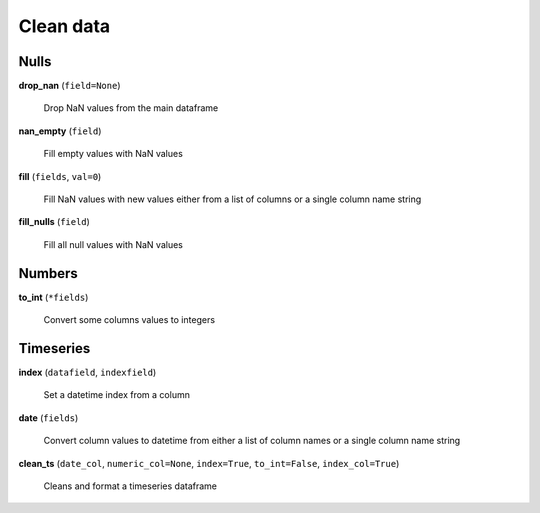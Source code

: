 Clean data
==========

Nulls
-----

**drop_nan** (``field=None``)

    Drop NaN values from the main dataframe
    
**nan_empty** (``field``)

    Fill empty values with NaN values
    
**fill** (``fields``, ``val=0``)

    Fill NaN values with new values either from a list of columns or a single column name string
    
**fill_nulls** (``field``)

    Fill all null values with NaN values
    
Numbers
-------
    
**to_int** (``*fields``)

    Convert some columns values to integers
    
Timeseries
----------

**index** (``datafield``, ``indexfield``)

    Set a datetime index from a column
    
**date** (``fields``)

    Convert column values to datetime from either a list of column names or a single column name string
    
**clean_ts** (``date_col``, ``numeric_col=None``, ``index=True``, ``to_int=False``, ``index_col=True``)

    Cleans and format a timeseries dataframe
    

